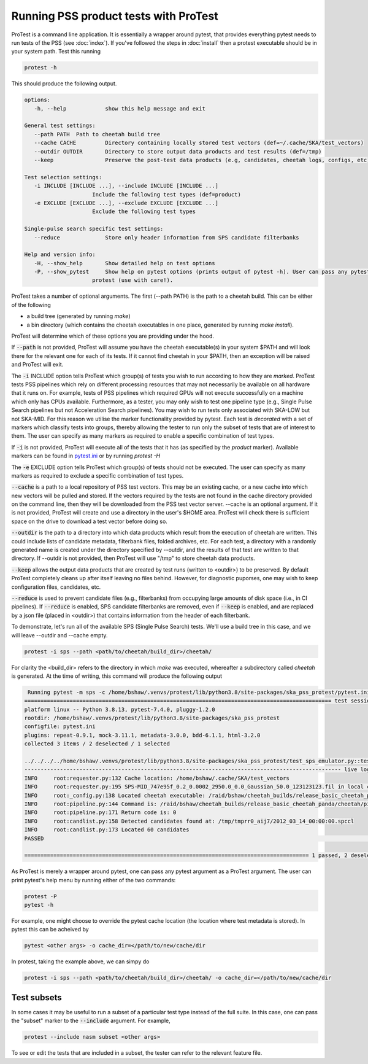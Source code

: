 Running PSS product tests with ProTest
======================================

ProTest is a command line application. It is essentially a wrapper around pytest, that provides everything pytest needs to run tests of the PSS (see :doc:`index`). If you've followed the steps in :doc:`install` then a protest executable should be in your system path. Test this running

.. code-block:: bash

   protest -h

This should produce the following output.

.. code-block:: bash

   options:
      -h, --help            show this help message and exit

   General test settings:
      --path PATH  Path to cheetah build tree
      --cache CACHE         Directory containing locally stored test vectors (def=~/.cache/SKA/test_vectors)
      --outdir OUTDIR       Directory to store output data products and test results (def=/tmp)
      --keep                Preserve the post-test data products (e.g, candidates, cheetah logs, configs, etc)

   Test selection settings:
      -i INCLUDE [INCLUDE ...], --include INCLUDE [INCLUDE ...]
                        Include the following test types (def=product)
      -e EXCLUDE [EXCLUDE ...], --exclude EXCLUDE [EXCLUDE ...]
                        Exclude the following test types

   Single-pulse search specific test settings:
      --reduce              Store only header information from SPS candidate filterbanks

   Help and version info:
      -H, --show_help       Show detailed help on test options
      -P, --show_pytest     Show help on pytest options (prints output of pytest -h). User can pass any pytest option to
                        protest (use with care!).

ProTest takes a number of optional arguments. The first (--path PATH) is the path to a cheetah build. This can be either of the following

* a build tree (generated by running *make*)
* a bin directory  (which contains the cheetah executables in one place, generated by running *make install*).

ProTest will determine which of these options you are providing under the hood.

If :code:`--path` is not provided, ProTest will assume you have the cheetah executable(s) in your system $PATH and will look there for the relevant one for each of its tests. If it cannot find cheetah in your $PATH, then an exception will be raised and ProTest will exit.

The :code:`-i` INCLUDE option tells ProTest which group(s) of tests you wish to run according to how they are *marked*. ProTest tests PSS pipelines which rely on different processing resources that may not necessarily be available on all hardware that it runs on. For example, tests of PSS pipelines which required GPUs will not execute successfully on a machine which only has CPUs available. Furthermore, as a tester, you may only wish to test one pipeline type (e.g., Single Pulse Search pipelines but not Acceleration Search pipelines). You may wish to run tests only associated with SKA-LOW but not SKA-MID. For this reason we utilise the marker functionality provided by pytest. Each test is *decorated* with a set of markers which classify tests into groups, thereby allowing the tester to run only the subset of tests that are of interest to them. The user can specify as many markers as required to enable a specific combination of test types. 

If :code:`-i` is not provided, ProTest will execute all of the tests that it has (as specified by the *product* marker). Available markers can be found in `pytest.ini <https://gitlab.com/ska-telescope/pss/ska-pss-protest/-/blob/main/src/ska_pss_protest/pytest.ini>`_ or by running *protest -H*

The :code:`-e` EXCLUDE option tells ProTest which group(s) of tests should not be executed. The user can specify as many markers as required to exclude a specific combination of test types. 

:code:`--cache` is a path to a local repository of PSS test vectors. This may be an existing cache, or a new cache into which new vectors will be pulled and stored. If the vectors required by the tests are not found in the cache directory provided on the command line, then they will be downloaded from the PSS test vector server. --cache is an optional argument. If it is not provided, ProTest will create and use a directory in the user's $HOME area. ProTest will check there is sufficient space on the drive to download a test vector before doing so.

:code:`--outdir` is the path to a directory into which data products which result from the execution of cheetah are written. This could include lists of candidate metadata, filterbank files, folded archives, etc. For each test, a directory with a randomly generated name is created under the directory specified by --outdir, and the results of that test are written to that directory. If --outdir is not provided, then ProTest will use "/tmp" to store cheetah data products.

:code:`--keep` allows the output data products that are created by test runs (written to <outdir>) to be preserved. By default ProTest completely cleans up after itself leaving no files behind. However, for diagnostic puporses, one may wish to keep configuration files, candidates, etc. 

:code:`--reduce` is used to prevent candidate files (e.g., filterbanks) from occupying large amounts of disk space (i.e., in CI pipelines). If :code:`--reduce` is enabled, SPS candidate filterbanks are removed, even if :code:`--keep` is enabled, and are replaced by a json file (placed in <outdir>) that contains information from the header of each filterbank.

To demonstrate, let's run all of the available SPS (Single Pulse Search) tests. We'll use a build tree in this case, and we will leave --outdir and --cache empty.

.. code-block:: bash

   protest -i sps --path <path/to/cheetah/build_dir>/cheetah/

For clarity the <build_dir> refers to the directory in which *make* was executed, whereafter a subdirectory called *cheetah* is generated. At the time of writing, this command will produce the following output

.. code-block:: bash

   Running pytest -m sps -c /home/bshaw/.venvs/protest/lib/python3.8/site-packages/ska_pss_protest/pytest.ini --path=/raid/bshaw/cheetah_builds/release_basic_cheetah_panda/cheetah /home/bshaw/.venvs/protest/lib/python3.8/site-packages/ska_pss_protest
  =============================================================================================== test session starts ===============================================================================================
  platform linux -- Python 3.8.13, pytest-7.4.0, pluggy-1.2.0
  rootdir: /home/bshaw/.venvs/protest/lib/python3.8/site-packages/ska_pss_protest
  configfile: pytest.ini
  plugins: repeat-0.9.1, mock-3.11.1, metadata-3.0.0, bdd-6.1.1, html-3.2.0
  collected 3 items / 2 deselected / 1 selected

  ../../../../home/bshaw/.venvs/protest/lib/python3.8/site-packages/ska_pss_protest/test_sps_emulator.py::test_detecting_fake_single_pulses 
  -------------------------------------------------------------------------------------------------- live log call --------------------------------------------------------------------------------------------------
  INFO     root:requester.py:132 Cache location: /home/bshaw/.cache/SKA/test_vectors
  INFO     root:requester.py:195 SPS-MID_747e95f_0.2_0.0002_2950.0_0.0_Gaussian_50.0_123123123.fil in local cache
  INFO     root:_config.py:138 Located cheetah executable: /raid/bshaw/cheetah_builds/release_basic_cheetah_panda/cheetah/pipelines/search_pipeline/cheetah_pipeline
  INFO     root:pipeline.py:144 Command is: /raid/bshaw/cheetah_builds/release_basic_cheetah_panda/cheetah/pipelines/search_pipeline/cheetah_pipeline --config=/tmp/yrkajb0u -p SinglePulse -s sigproc
  INFO     root:pipeline.py:171 Return code is: 0
  INFO     root:candlist.py:158 Detected candidates found at: /tmp/tmprr0_aij7/2012_03_14_00:00:00.spccl
  INFO     root:candlist.py:173 Located 60 candidates
  PASSED                                                                                                                                                                                                      [100%]

  ======================================================================================== 1 passed, 2 deselected in 49.42s =========================================================================================

As ProTest is merely a wrapper around pytest, one can pass any pytest argument as a ProTest argument. The user can print pytest's help menu by running either of the two commands:

.. code-block:: bash

   protest -P
   pytest -h

For example, one might choose to override the pytest cache location (the location where test metadata is stored). In pytest this can be acheived by

.. code-block:: bash

   pytest <other args> -o cache_dir=</path/to/new/cache/dir

In protest, taking the example above, we can simpy do

.. code-block:: bash

    protest -i sps --path <path/to/cheetah/build_dir>/cheetah/ -o cache_dir=</path/to/new/cache/dir

Test subsets
------------

In some cases it may be useful to run a subset of a particular test type instead of the full suite. In this case, one can pass the "subset" marker to the :code:`--include` argument. For example, 

.. code-block:: bash

   protest --include nasm subset <other args>

To see or edit the tests that are included in a subset, the tester can refer to the relevant feature file.

